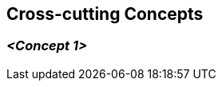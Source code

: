 [[section-concepts]]
== Cross-cutting Concepts

// .Content
// This section describes overall, principal regulations and solution ideas that are relevant in multiple parts (= cross-cutting) of your system.
// Such concepts are often related to multiple building blocks.
// They can include many different topics, such as

// * models, especially domain models
// * architecture or design patterns
// * rules for using specific technology
// * principal, often technical decisions of an overarching (= cross-cutting) nature
// * implementation rules

// .Motivation
// Concepts form the basis for _conceptual integrity_ (consistency, homogeneity) of the architecture. 
// Thus, they are an important contribution to achieve inner qualities of your system.

// Some of these concepts cannot be assigned to individual building blocks, e.g. security or safety. 


// .Form
// The form can be varied:

// * concept papers with any kind of structure
// * cross-cutting model excerpts or scenarios using notations of the architecture views
// * sample implementations, especially for technical concepts
// * reference to typical usage of standard frameworks (e.g. using Hibernate for object/relational mapping)

// .Structure
// A potential (but not mandatory) structure for this section could be:

// * Domain concepts
// * User Experience concepts (UX)
// * Safety and security concepts
// * Architecture and design patterns
// * "Under-the-hood"
// * development concepts
// * operational concepts

// Note: it might be difficult to assign individual concepts to one specific topic
// on this list.

=== _<Concept 1>_

// _<explanation>_
